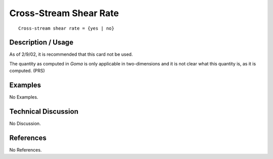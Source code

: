***************************
**Cross-Stream Shear Rate**
***************************

::

	Cross-stream shear rate = {yes | no}

-----------------------
**Description / Usage**
-----------------------

As of 2/9/02, it is recommended that this card not be used.

The quantity as computed in *Goma* is only applicable in two-dimensions and it is not
clear what this quantity is, as it is computed. (PRS)

------------
**Examples**
------------

No Examples.

-------------------------
**Technical Discussion**
-------------------------

No Discussion.



--------------
**References**
--------------

No References.